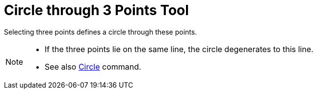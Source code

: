 = Circle through 3 Points Tool

Selecting three points defines a circle through these points.

[NOTE]
====

* If the three points lie on the same line, the circle degenerates to this line.
* See also xref:/commands/Circle_Command.adoc[Circle] command.

====

